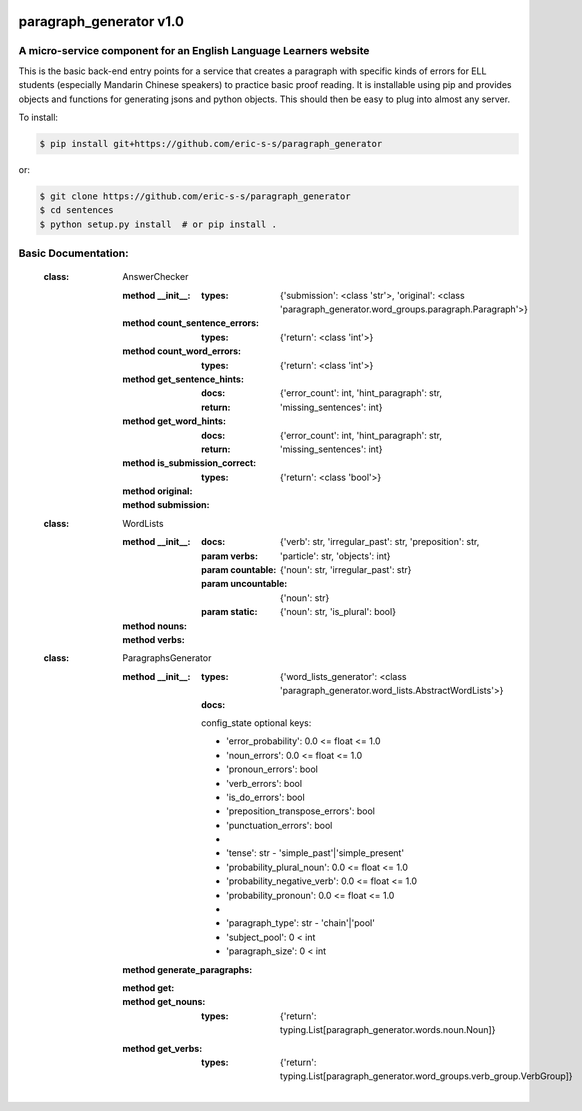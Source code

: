 .. image:: https://travis-ci.com/eric-s-s/paragraph_generator.svg?branch=master
    :target: https://travis-ci.com/eric-s-s/paragraph_generator

.. image:: https://coveralls.io/repos/github/eric-s-s/paragraph_generator/badge.svg?branch=master
    :target: https://coveralls.io/github/eric-s-s/paragraph_generator?branch=master


paragraph_generator v1.0
========================

A micro-service component for an English Language Learners website
------------------------------------------------------------------

This is the basic back-end entry points for a service that creates a paragraph with
specific kinds of errors for ELL students (especially Mandarin Chinese speakers) to practice
basic proof reading. It is installable using pip and provides objects and functions for
generating jsons and python objects. This should then be easy to plug into almost any
server.



To install:

.. code-block:: bash

    $ pip install git+https://github.com/eric-s-s/paragraph_generator

or:

.. code-block:: bash

    $ git clone https://github.com/eric-s-s/paragraph_generator
    $ cd sentences
    $ python setup.py install  # or pip install .


Basic Documentation:
--------------------


    :class: AnswerChecker
    
        :method __init__:
            :types: {'submission': <class 'str'>, 'original': <class 'paragraph_generator.word_groups.paragraph.Paragraph'>}
    
        :method count_sentence_errors:
            :types: {'return': <class 'int'>}
    
        :method count_word_errors:
            :types: {'return': <class 'int'>}
    
        :method get_sentence_hints:
            :docs: 
    
            :return: {'error_count': int, 'hint_paragraph': str, 'missing_sentences': int}
            
    
        :method get_word_hints:
            :docs: 
    
            :return: {'error_count': int, 'hint_paragraph': str, 'missing_sentences': int}
            
    
        :method is_submission_correct:
            :types: {'return': <class 'bool'>}
    
        :method original:
    
        :method submission:
    
    
    
    :class: WordLists
    
        :method __init__:
            :docs: 
    
            :param verbs: {'verb': str, 'irregular_past': str, 'preposition': str, 'particle': str, 'objects': int}
            :param countable: {'noun': str, 'irregular_past': str}
            :param uncountable: {'noun': str}
            :param static: {'noun': str, 'is_plural': bool}
            
        :method nouns:
    
        :method verbs:
    
    
    
    :class: ParagraphsGenerator
    
        :method __init__:
            :types: {'word_lists_generator': <class 'paragraph_generator.word_lists.AbstractWordLists'>}
            :docs: 
    
            config_state optional keys:
    
            - 'error_probability': 0.0 <= float <= 1.0
            - 'noun_errors': 0.0 <= float <= 1.0
            - 'pronoun_errors': bool
            - 'verb_errors': bool
            - 'is_do_errors': bool
            - 'preposition_transpose_errors': bool
            - 'punctuation_errors': bool
            -
            - 'tense': str - 'simple_past'|'simple_present'
            - 'probability_plural_noun': 0.0 <= float <= 1.0
            - 'probability_negative_verb': 0.0 <= float <= 1.0
            - 'probability_pronoun': 0.0 <= float <= 1.0
            -
            - 'paragraph_type': str - 'chain'|'pool'
            - 'subject_pool': 0 < int
            - 'paragraph_size': 0 < int
            
        :method generate_paragraphs:
    
        :method get:
    
        :method get_nouns:
            :types: {'return': typing.List[paragraph_generator.words.noun.Noun]}
    
        :method get_verbs:
            :types: {'return': typing.List[paragraph_generator.word_groups.verb_group.VerbGroup]}
    